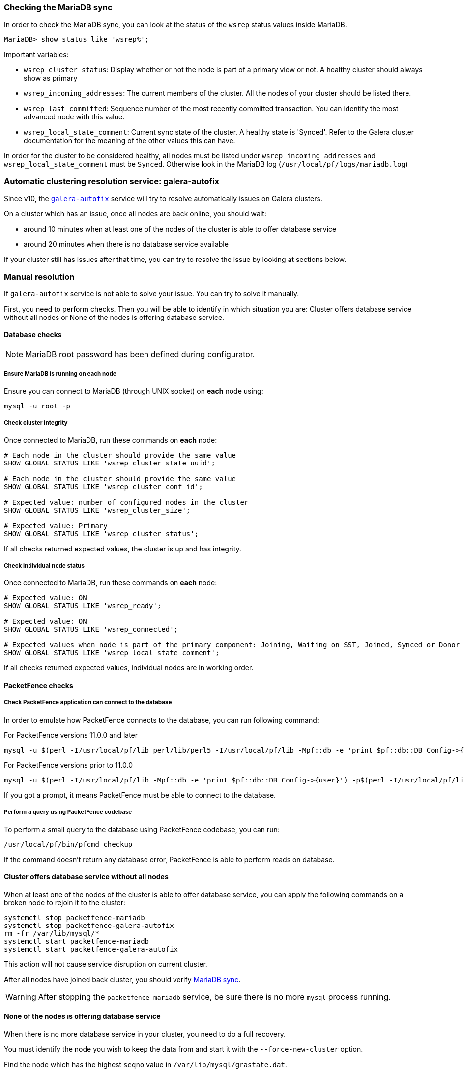 // to display images directly on GitHub
ifdef::env-github[]
:encoding: UTF-8
:lang: en
:doctype: book
:toc: left
:imagesdir: ../images
endif::[]

////

    This file is part of the PacketFence project.

    See PacketFence_Clustering_Guide.asciidoc
    for authors, copyright and license information.

////

//== Troubleshooting a cluster

=== Checking the MariaDB sync

In order to check the MariaDB sync, you can look at the status of the `wsrep` status values inside MariaDB.

----
MariaDB> show status like 'wsrep%';
----

Important variables:

  * `wsrep_cluster_status`: Display whether or not the node is part of a primary view or not. A healthy cluster should always show as primary
  * `wsrep_incoming_addresses`: The current members of the cluster. All the nodes of your cluster should be listed there.
  * `wsrep_last_committed`: Sequence number of the most recently committed transaction. You can identify the most advanced node with this value.
  * `wsrep_local_state_comment`: Current sync state of the cluster. A healthy state is 'Synced'. Refer to the Galera cluster documentation for the meaning of the other values this can have.

In order for the cluster to be considered healthy, all nodes must be listed under `wsrep_incoming_addresses` and `wsrep_local_state_comment` must be `Synced`. Otherwise look in the MariaDB log ([filename]`/usr/local/pf/logs/mariadb.log`)

=== Automatic clustering resolution service: galera-autofix

Since v10, the <<_the_galera_autofix_service,`galera-autofix`>> service will try to resolve automatically issues on Galera clusters.

On a cluster which has an issue, once all nodes are back online, you should wait:

* around 10 minutes when at least one of the nodes of the cluster is able to offer database service
* around 20 minutes when there is no database service available

If your cluster still has issues after that time, you can try to resolve the issue by looking at sections below.

=== Manual resolution

If `galera-autofix` service is not able to solve your issue. You can try to solve it manually.

First, you need to perform checks. Then you will be able to identify in which situation you are:
Cluster offers database service without all nodes or None of the nodes is offering database service.

==== Database checks

NOTE: MariaDB root password has been defined during configurator.

===== Ensure MariaDB is running on each node

Ensure you can connect to MariaDB (through UNIX socket) on *each* node using:

[source,bash]
----
mysql -u root -p
----

===== Check cluster integrity

Once connected to MariaDB, run these commands on *each* node:

[source,sql]
----
# Each node in the cluster should provide the same value
SHOW GLOBAL STATUS LIKE 'wsrep_cluster_state_uuid';

# Each node in the cluster should provide the same value
SHOW GLOBAL STATUS LIKE 'wsrep_cluster_conf_id';

# Expected value: number of configured nodes in the cluster
SHOW GLOBAL STATUS LIKE 'wsrep_cluster_size';

# Expected value: Primary
SHOW GLOBAL STATUS LIKE 'wsrep_cluster_status';
----

If all checks returned expected values, the cluster is up and has integrity.

===== Check individual node status

Once connected to MariaDB, run these commands on *each* node:

[source,sql]
----
# Expected value: ON
SHOW GLOBAL STATUS LIKE 'wsrep_ready';

# Expected value: ON
SHOW GLOBAL STATUS LIKE 'wsrep_connected';

# Expected values when node is part of the primary component: Joining, Waiting on SST, Joined, Synced or Donor
SHOW GLOBAL STATUS LIKE 'wsrep_local_state_comment';
----

If all checks returned expected values, individual nodes are in working order.

==== PacketFence checks

===== Check PacketFence application can connect to the database

In order to emulate how PacketFence connects to the database, you can run following command:

.For PacketFence versions 11.0.0 and later
[source,bash]
----
mysql -u $(perl -I/usr/local/pf/lib_perl/lib/perl5 -I/usr/local/pf/lib -Mpf::db -e 'print $pf::db::DB_Config->{user}') -p$(perl -I/usr/local/pf/lib_perl/lib/perl5 -I/usr/local/pf/lib -Mpf::db -e 'print $pf::db::DB_Config->{pass}') -h $(perl -I/usr/local/pf/lib_perl/lib/perl5 -I/usr/local/pf/lib -Mpf::db -e 'print $pf::db::DB_Config->{host}') pf
----

.For PacketFence versions prior to 11.0.0
[source,bash]
----
mysql -u $(perl -I/usr/local/pf/lib -Mpf::db -e 'print $pf::db::DB_Config->{user}') -p$(perl -I/usr/local/pf/lib -Mpf::db -e 'print $pf::db::DB_Config->{pass}') -h $(perl -I/usr/local/pf/lib -Mpf::db -e 'print $pf::db::DB_Config->{host}') pf
----

If you got a prompt, it means PacketFence must be able to connect to the database.

===== Perform a query using PacketFence codebase

To perform a small query to the database using PacketFence codebase, you can run:

[source,bash]
----
/usr/local/pf/bin/pfcmd checkup
----

If the command doesn't return any database error, PacketFence is able to perform reads on database.

==== Cluster offers database service without all nodes

When at least one of the nodes of the cluster is able to offer database
service, you can apply the following commands on a broken node to rejoin it to
the cluster:

[source,bash]
----
systemctl stop packetfence-mariadb
systemctl stop packetfence-galera-autofix
rm -fr /var/lib/mysql/*
systemctl start packetfence-mariadb
systemctl start packetfence-galera-autofix
----

This action will not cause service disruption on current cluster.

After all nodes have joined back cluster, you should verify <<_checking_the_mariadb_sync,MariaDB sync>>.

WARNING: After stopping the `packetfence-mariadb` service, be sure there is no more `mysql` process running.

==== None of the nodes is offering database service

When there is no more database service in your cluster, you need to do a full recovery.

You must identify the node you wish to keep the data from and start it with the
`--force-new-cluster` option.

Find the node which has the highest `seqno` value in
[filename]`/var/lib/mysql/grastate.dat`.

If the `seqno` value is `-1`, you need to start MariaDB manually with
`--wsrep-recover` to update the `seqno` value using the commands below:

[source,bash]
----
systemctl stop packetfence-galera-autofix
systemctl stop packetfence-mariadb
mysqld_safe --defaults-file=/usr/local/pf/var/conf/mariadb.conf --wsrep-recover
----

In MariaDB log file under [filename]`/usr/local/pf/logs` or in output of `journalctl -u packetfence-mariadb`, you should
find a line like this:

----
[Note] WSREP: Recovered position: 220dcdcb-1629-11e4-add3-aec059ad3734:1122
----

The recovered position is a pair `<cluster state UUID>:<sequence
number>`. The node with the highest sequence number in its
recovered position is the most up-to-date, and should be chosen as
bootstrap candidate.

Once you have identified the most up-to-date node, run
following commands on it:

[source,bash]
----
systemctl stop packetfence-mariadb
systemctl stop packetfence-galera-autofix
/usr/local/pf/sbin/pf-mariadb --force-new-cluster
----

WARNING: After stopping the `packetfence-mariadb` service, be sure there is no more `mysql` process running.

==== On each of the discarded servers

First, stop `packetfence-mariadb` and `packetfence-galera-autofix` on all
the servers you want to discard data from.

[source,bash]
----
systemctl stop packetfence-mariadb
systemctl stop packetfence-galera-autofix
----

On each of the servers you want to discard the data from, you must destroy all
the data in `/var/lib/mysql` and start `packetfence-mariadb` so it resyncs its
data from scratch.

[source,bash]
----
rm -fr /var/lib/mysql/*
systemctl start packetfence-mariadb
----

You should then see `/var/lib/mysql` be populated again with the data and once
MariaDB becomes available again on the server, it means the sync has
completed. In case of issues, look in the MariaDB log file
(`/usr/local/pf/logs/mariadb.log`)

WARNING: After stopping the `packetfence-mariadb` service, be sure there is no more `mysql` process running.

==== On the node started with --force-new-cluster

If you were performing a full recovery, you should now break the
`--force-new-cluster` command and start `packetfence-mariadb`
normally using:

[source,bash]
----
systemctl start packetfence-mariadb
----

==== On all servers

When your database offers service again, you can restart
`packetfence-galera-autofix` service using:

[source,bash]
----
systemctl start packetfence-galera-autofix
----

Be sure to verify <<_checking_the_mariadb_sync,MariaDB sync>>.
